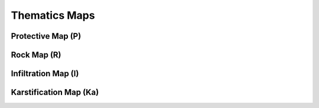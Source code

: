 **************
Thematics Maps
**************

Protective Map (P)
******************

.. image:: _static/interface_P.png


Rock Map (R)
************

Infiltration Map (I)
********************

Karstification Map (Ka)
***********************
